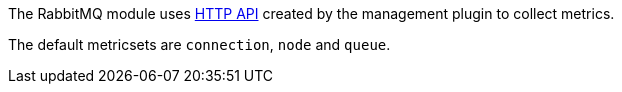 The RabbitMQ module uses http://www.rabbitmq.com/management.html[HTTP API] created by the management plugin to collect metrics.

The default metricsets are `connection`, `node` and `queue`.
